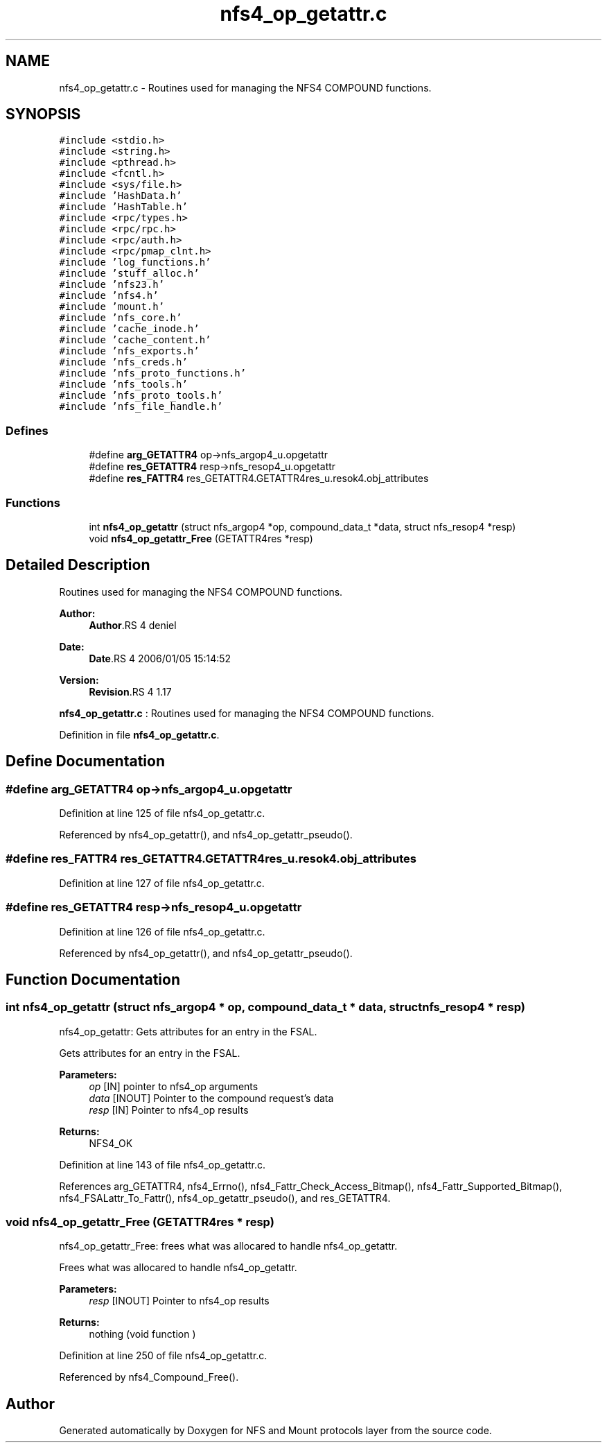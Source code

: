 .TH "nfs4_op_getattr.c" 3 "9 Apr 2008" "Version 0.1" "NFS and Mount protocols layer" \" -*- nroff -*-
.ad l
.nh
.SH NAME
nfs4_op_getattr.c \- Routines used for managing the NFS4 COMPOUND functions. 
.SH SYNOPSIS
.br
.PP
\fC#include <stdio.h>\fP
.br
\fC#include <string.h>\fP
.br
\fC#include <pthread.h>\fP
.br
\fC#include <fcntl.h>\fP
.br
\fC#include <sys/file.h>\fP
.br
\fC#include 'HashData.h'\fP
.br
\fC#include 'HashTable.h'\fP
.br
\fC#include <rpc/types.h>\fP
.br
\fC#include <rpc/rpc.h>\fP
.br
\fC#include <rpc/auth.h>\fP
.br
\fC#include <rpc/pmap_clnt.h>\fP
.br
\fC#include 'log_functions.h'\fP
.br
\fC#include 'stuff_alloc.h'\fP
.br
\fC#include 'nfs23.h'\fP
.br
\fC#include 'nfs4.h'\fP
.br
\fC#include 'mount.h'\fP
.br
\fC#include 'nfs_core.h'\fP
.br
\fC#include 'cache_inode.h'\fP
.br
\fC#include 'cache_content.h'\fP
.br
\fC#include 'nfs_exports.h'\fP
.br
\fC#include 'nfs_creds.h'\fP
.br
\fC#include 'nfs_proto_functions.h'\fP
.br
\fC#include 'nfs_tools.h'\fP
.br
\fC#include 'nfs_proto_tools.h'\fP
.br
\fC#include 'nfs_file_handle.h'\fP
.br

.SS "Defines"

.in +1c
.ti -1c
.RI "#define \fBarg_GETATTR4\fP   op->nfs_argop4_u.opgetattr"
.br
.ti -1c
.RI "#define \fBres_GETATTR4\fP   resp->nfs_resop4_u.opgetattr"
.br
.ti -1c
.RI "#define \fBres_FATTR4\fP   res_GETATTR4.GETATTR4res_u.resok4.obj_attributes"
.br
.in -1c
.SS "Functions"

.in +1c
.ti -1c
.RI "int \fBnfs4_op_getattr\fP (struct nfs_argop4 *op, compound_data_t *data, struct nfs_resop4 *resp)"
.br
.ti -1c
.RI "void \fBnfs4_op_getattr_Free\fP (GETATTR4res *resp)"
.br
.in -1c
.SH "Detailed Description"
.PP 
Routines used for managing the NFS4 COMPOUND functions. 

\fBAuthor:\fP
.RS 4
\fBAuthor\fP.RS 4
deniel 
.RE
.PP
.RE
.PP
\fBDate:\fP
.RS 4
\fBDate\fP.RS 4
2006/01/05 15:14:52 
.RE
.PP
.RE
.PP
\fBVersion:\fP
.RS 4
\fBRevision\fP.RS 4
1.17 
.RE
.PP
.RE
.PP
\fBnfs4_op_getattr.c\fP : Routines used for managing the NFS4 COMPOUND functions.
.PP
Definition in file \fBnfs4_op_getattr.c\fP.
.SH "Define Documentation"
.PP 
.SS "#define arg_GETATTR4   op->nfs_argop4_u.opgetattr"
.PP
Definition at line 125 of file nfs4_op_getattr.c.
.PP
Referenced by nfs4_op_getattr(), and nfs4_op_getattr_pseudo().
.SS "#define res_FATTR4   res_GETATTR4.GETATTR4res_u.resok4.obj_attributes"
.PP
Definition at line 127 of file nfs4_op_getattr.c.
.SS "#define res_GETATTR4   resp->nfs_resop4_u.opgetattr"
.PP
Definition at line 126 of file nfs4_op_getattr.c.
.PP
Referenced by nfs4_op_getattr(), and nfs4_op_getattr_pseudo().
.SH "Function Documentation"
.PP 
.SS "int nfs4_op_getattr (struct nfs_argop4 * op, compound_data_t * data, struct nfs_resop4 * resp)"
.PP
nfs4_op_getattr: Gets attributes for an entry in the FSAL.
.PP
Gets attributes for an entry in the FSAL.
.PP
\fBParameters:\fP
.RS 4
\fIop\fP [IN] pointer to nfs4_op arguments 
.br
\fIdata\fP [INOUT] Pointer to the compound request's data 
.br
\fIresp\fP [IN] Pointer to nfs4_op results
.RE
.PP
\fBReturns:\fP
.RS 4
NFS4_OK 
.RE
.PP

.PP
Definition at line 143 of file nfs4_op_getattr.c.
.PP
References arg_GETATTR4, nfs4_Errno(), nfs4_Fattr_Check_Access_Bitmap(), nfs4_Fattr_Supported_Bitmap(), nfs4_FSALattr_To_Fattr(), nfs4_op_getattr_pseudo(), and res_GETATTR4.
.SS "void nfs4_op_getattr_Free (GETATTR4res * resp)"
.PP
nfs4_op_getattr_Free: frees what was allocared to handle nfs4_op_getattr.
.PP
Frees what was allocared to handle nfs4_op_getattr.
.PP
\fBParameters:\fP
.RS 4
\fIresp\fP [INOUT] Pointer to nfs4_op results
.RE
.PP
\fBReturns:\fP
.RS 4
nothing (void function ) 
.RE
.PP

.PP
Definition at line 250 of file nfs4_op_getattr.c.
.PP
Referenced by nfs4_Compound_Free().
.SH "Author"
.PP 
Generated automatically by Doxygen for NFS and Mount protocols layer from the source code.
